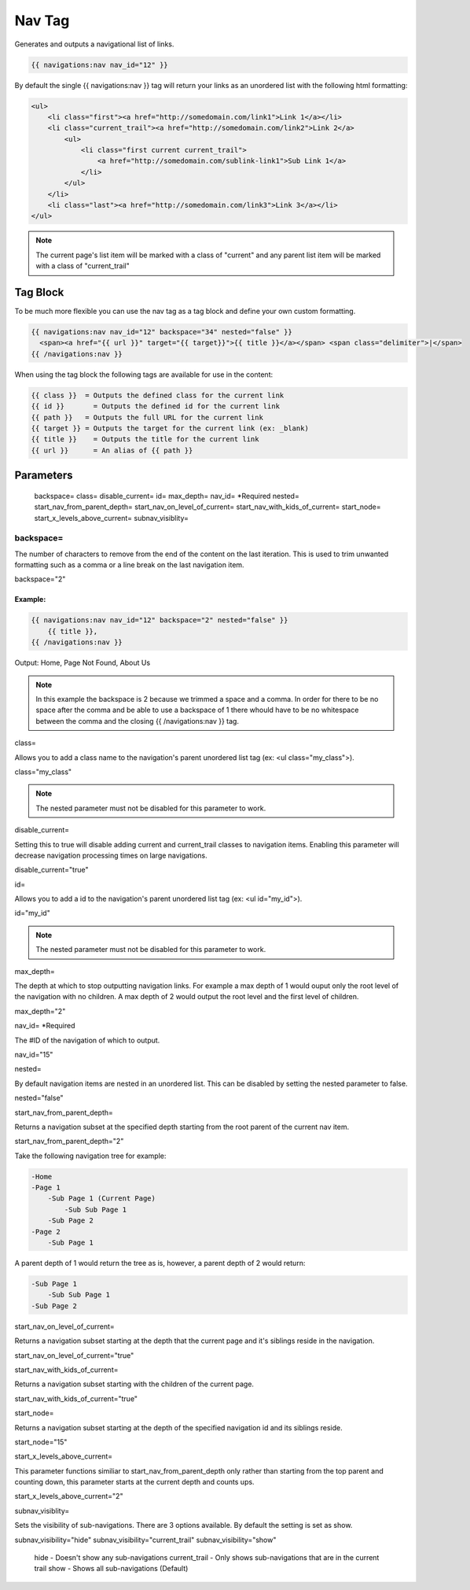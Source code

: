 
Nav Tag
=======

Generates and outputs a navigational list of links.

.. code-block:: php 

    {{ navigations:nav nav_id="12" }}

By default the single {{ navigations:nav }} tag will return your links as an unordered list with the following html formatting:

.. code-block:: php 

    <ul>
        <li class="first"><a href="http://somedomain.com/link1">Link 1</a></li>
        <li class="current_trail"><a href="http://somedomain.com/link2">Link 2</a>
            <ul>
                <li class="first current current_trail">
                    <a href="http://somedomain.com/sublink-link1">Sub Link 1</a>
                </li>
            </ul>
        </li>
        <li class="last"><a href="http://somedomain.com/link3">Link 3</a></li>
    </ul>

.. note:: The current page's list item will be marked with a class of "current" and any parent list item will be marked with a class of "current_trail"

Tag Block
#########

To be much more flexible you can use the nav tag as a tag block and define your own custom formatting.

.. code-block:: php 

    {{ navigations:nav nav_id="12" backspace="34" nested="false" }}
      <span><a href="{{ url }}" target="{{ target}}">{{ title }}</a></span> <span class="delimiter">|</span>
    {{ /navigations:nav }}

When using the tag block the following tags are available for use in the content:

.. code-block:: php 

    {{ class }}  = Outputs the defined class for the current link
    {{ id }}       = Outputs the defined id for the current link
    {{ path }}   = Outputs the full URL for the current link
    {{ target }} = Outputs the target for the current link (ex: _blank)
    {{ title }}    = Outputs the title for the current link
    {{ url }}      = An alias of {{ path }}

Parameters
##########

    backspace=
    class=
    disable_current=
    id=
    max_depth=
    nav_id= *Required
    nested=
    start_nav_from_parent_depth=
    start_nav_on_level_of_current=
    start_nav_with_kids_of_current=
    start_node=
    start_x_levels_above_current=
    subnav_visiblity=

backspace=
**********

The number of characters to remove from the end of the content on the last iteration. This is used to trim unwanted formatting such as a comma or a line break on the last navigation item.

backspace="2"

Example:
--------

.. code-block:: php 

    {{ navigations:nav nav_id="12" backspace="2" nested="false" }}
        {{ title }},
    {{ /navigations:nav }}

Output:
Home, Page Not Found, About Us

.. note:: In this example the backspace is 2 because we trimmed a space and a comma. In order for there to be no space after the comma and be able to use a backspace of 1 there whould have to be no whitespace between the comma and the closing {{ /navigations:nav }} tag.

class=

Allows you to add a class name to the navigation's parent unordered list tag (ex: <ul class="my_class">).

class="my_class"

.. note:: The nested parameter must not be disabled for this parameter to work.

disable_current=

Setting this to true will disable adding current and current_trail classes to navigation items. Enabling this parameter will decrease navigation processing times on large navigations.

disable_current="true"

id=

Allows you to add a id to the navigation's parent unordered list tag (ex: <ul id="my_id">).

id="my_id"

.. note:: The nested parameter must not be disabled for this parameter to work.
max_depth=

The depth at which to stop outputting navigation links. For example a max depth of 1 would ouput only the root level of the navigation with no children. A max depth of 2 would output the root level and the first level of children.

max_depth="2"

nav_id= *Required

The #ID of the navigation of which to output.

nav_id="15"

nested=

By default navigation items are nested in an unordered list. This can be disabled by setting the nested parameter to false.

nested="false"

start_nav_from_parent_depth=

Returns a navigation subset at the specified depth starting from the root parent of the current nav item.

start_nav_from_parent_depth="2"

Take the following navigation tree for example:

.. code-block:: php 

    -Home
    -Page 1
        -Sub Page 1 (Current Page)
            -Sub Sub Page 1
        -Sub Page 2
    -Page 2
        -Sub Page 1

A parent depth of 1 would return the tree as is, however, a parent depth of 2 would return:

.. code-block:: php 

    -Sub Page 1
        -Sub Sub Page 1
    -Sub Page 2

start_nav_on_level_of_current=

Returns a navigation subset starting at the depth that the current page and it's siblings reside in the navigation.

start_nav_on_level_of_current="true"

start_nav_with_kids_of_current=

Returns a navigation subset starting with the children of the current page.

start_nav_with_kids_of_current="true"

start_node=

Returns a navigation subset starting at the depth of the specified navigation id and its siblings reside.

start_node="15"

start_x_levels_above_current=

This parameter functions similiar to start_nav_from_parent_depth only rather than starting from the top parent and counting down, this parameter starts at the current depth and counts ups.

start_x_levels_above_current="2"

subnav_visiblity=

Sets the visibility of sub-navigations. There are 3 options available. By default the setting is set as show.

subnav_visibility="hide"    subnav_visibility="current_trail"    subnav_visibility="show"

    hide - Doesn't show any sub-navigations
    current_trail - Only shows sub-navigations that are in the current trail
    show - Shows all sub-navigations (Default)
